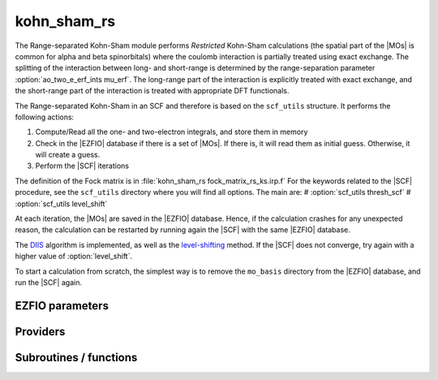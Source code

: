 .. _kohn_sham_rs:

.. program:: kohn_sham_rs

.. default-role:: option

============
kohn_sham_rs
============


The Range-separated Kohn-Sham module performs *Restricted* Kohn-Sham calculations (the
spatial part of the |MOs| is common for alpha and beta spinorbitals) where the coulomb interaction is partially treated using exact exchange. 
The splitting of the interaction between long- and short-range is determined by the range-separation parameter :option:`ao_two_e_erf_ints mu_erf`. The long-range part of the interaction is explicitly treated with exact exchange, and the short-range part of the interaction is treated with appropriate DFT functionals. 

The Range-separated Kohn-Sham in an SCF and therefore is based on the ``scf_utils`` structure. 
It performs the following actions:

#. Compute/Read all the one- and two-electron integrals, and store them in memory
#. Check in the |EZFIO| database if there is a set of |MOs|. If there is, it
   will read them as initial guess. Otherwise, it will create a guess.
#. Perform the |SCF| iterations

The definition of the Fock matrix is in :file:`kohn_sham_rs fock_matrix_rs_ks.irp.f` 
For the keywords related to the |SCF| procedure, see the ``scf_utils`` directory where you will find all options. 
The main are: 
# :option:`scf_utils thresh_scf` 
# :option:`scf_utils level_shift` 


At each iteration, the |MOs| are saved in the |EZFIO| database. Hence, if the calculation
crashes for any unexpected reason, the calculation can be restarted by running again
the |SCF| with the same |EZFIO| database.

The `DIIS`_ algorithm is implemented, as well as the `level-shifting`_ method.
If the |SCF| does not converge, try again with a higher value of :option:`level_shift`.

To start a calculation from scratch, the simplest way is to remove the
``mo_basis`` directory from the |EZFIO| database, and run the |SCF| again.


.. _DIIS: https://en.wikipedia.org/w/index.php?title=DIIS
.. _level-shifting: https://doi.org/10.1002/qua.560070407






EZFIO parameters
----------------

.. option:: energy

    Energy range separated hybrid



Providers
---------


.. c:var:: ao_potential_alpha_xc

    .. code:: text

        double precision, allocatable	:: ao_potential_alpha_xc	(ao_num,ao_num)
        double precision, allocatable	:: ao_potential_beta_xc	(ao_num,ao_num)

    File: :file:`pot_functionals.irp.f`

    




.. c:var:: ao_potential_beta_xc

    .. code:: text

        double precision, allocatable	:: ao_potential_alpha_xc	(ao_num,ao_num)
        double precision, allocatable	:: ao_potential_beta_xc	(ao_num,ao_num)

    File: :file:`pot_functionals.irp.f`

    




.. c:var:: e_correlation_dft

    .. code:: text

        double precision	:: e_correlation_dft

    File: :file:`pot_functionals.irp.f`

    




.. c:var:: e_exchange_dft

    .. code:: text

        double precision	:: e_exchange_dft

    File: :file:`pot_functionals.irp.f`

    




.. c:var:: fock_matrix_alpha_no_xc_ao

    .. code:: text

        double precision, allocatable	:: fock_matrix_alpha_no_xc_ao	(ao_num,ao_num)
        double precision, allocatable	:: fock_matrix_beta_no_xc_ao	(ao_num,ao_num)

    File: :file:`fock_matrix_rs_ks.irp.f`

    Mono electronic an Coulomb matrix in AO basis set




.. c:var:: fock_matrix_beta_no_xc_ao

    .. code:: text

        double precision, allocatable	:: fock_matrix_alpha_no_xc_ao	(ao_num,ao_num)
        double precision, allocatable	:: fock_matrix_beta_no_xc_ao	(ao_num,ao_num)

    File: :file:`fock_matrix_rs_ks.irp.f`

    Mono electronic an Coulomb matrix in AO basis set




.. c:var:: fock_matrix_energy

    .. code:: text

        double precision	:: rs_ks_energy
        double precision	:: two_electron_energy
        double precision	:: one_e_energy
        double precision	:: fock_matrix_energy
        double precision	:: trace_potential_xc

    File: :file:`rs_ks_energy.irp.f`

    Range-separated Kohn-Sham energy containing the nuclear repulsion energy, and the various components of this quantity.




.. c:var:: one_e_energy

    .. code:: text

        double precision	:: rs_ks_energy
        double precision	:: two_electron_energy
        double precision	:: one_e_energy
        double precision	:: fock_matrix_energy
        double precision	:: trace_potential_xc

    File: :file:`rs_ks_energy.irp.f`

    Range-separated Kohn-Sham energy containing the nuclear repulsion energy, and the various components of this quantity.




.. c:var:: one_electron_energy

    .. code:: text

        double precision	:: rs_ks_energy
        double precision	:: two_electron_energy
        double precision	:: one_electron_energy
        double precision	:: fock_matrix_energy
        double precision	:: trace_potential_xc

    File: :file:`rs_ks_energy.irp.f`

    Range-separated Kohn-Sham energy containing the nuclear repulsion energy, and the various components of this quantity.




.. c:var:: rs_ks_energy

    .. code:: text

        double precision	:: rs_ks_energy
        double precision	:: two_electron_energy
        double precision	:: one_e_energy
        double precision	:: fock_matrix_energy
        double precision	:: trace_potential_xc

    File: :file:`rs_ks_energy.irp.f`

    Range-separated Kohn-Sham energy containing the nuclear repulsion energy, and the various components of this quantity.




.. c:var:: trace_potential_xc

    .. code:: text

        double precision	:: rs_ks_energy
        double precision	:: two_electron_energy
        double precision	:: one_e_energy
        double precision	:: fock_matrix_energy
        double precision	:: trace_potential_xc

    File: :file:`rs_ks_energy.irp.f`

    Range-separated Kohn-Sham energy containing the nuclear repulsion energy, and the various components of this quantity.




.. c:var:: two_electron_energy

    .. code:: text

        double precision	:: rs_ks_energy
        double precision	:: two_electron_energy
        double precision	:: one_e_energy
        double precision	:: fock_matrix_energy
        double precision	:: trace_potential_xc

    File: :file:`rs_ks_energy.irp.f`

    Range-separated Kohn-Sham energy containing the nuclear repulsion energy, and the various components of this quantity.




Subroutines / functions
-----------------------



.. c:function:: check_coherence_functional

    .. code:: text

        subroutine check_coherence_functional

    File: :file:`rs_ks_scf.irp.f`

    





.. c:function:: rs_ks_scf

    .. code:: text

        subroutine rs_ks_scf

    File: :file:`rs_ks_scf.irp.f`

    Produce `Range_separated_Kohn_Sham` MO orbital output: mo_basis.mo_num mo_basis.mo_label mo_basis.ao_md5 mo_basis.mo_coef mo_basis.mo_occ output: kohn_sham.energy optional: mo_basis.mo_coef


